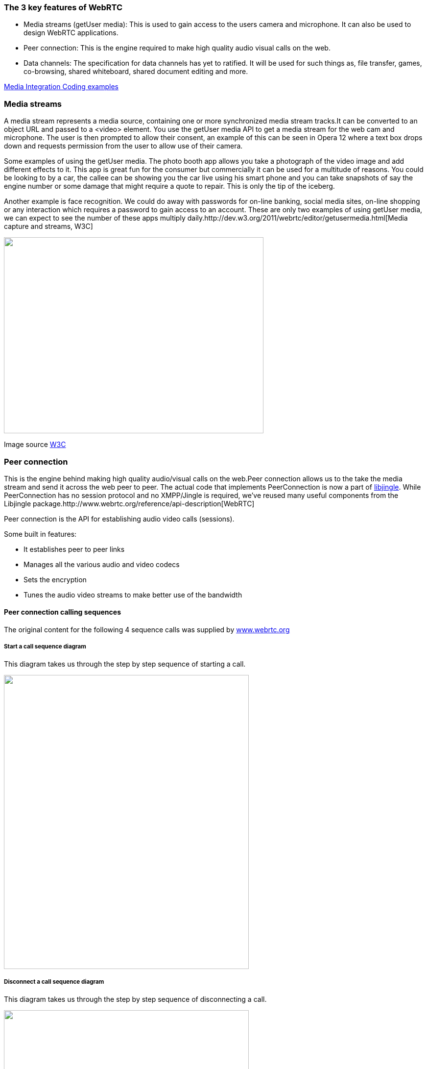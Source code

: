 === The 3 key features of WebRTC ===

* Media streams (getUser media): This is used to gain access to the users camera and microphone. It can also be used to design WebRTC applications.

* Peer connection: This is the engine required to make high quality audio visual calls on the web.

* Data channels: The specification for data channels has yet to ratified. It will be used for such things as, file transfer, games, co-browsing, shared whiteboard, shared document editing and more.


https://dvcs.w3.org/hg/audio/raw-file/tip/webaudio/webrtc-integration.html[Media Integration Coding examples]

<<<<<<<<<<<<<<<<<<<<<<<<<<<<<<<<<<<<<<<<<<<<<<<<<<<<<<<<<<<<<<<<<<<<<<<<<<<<<<<<<<<<<<<<<<<<<<<<<<<<<<<<<<<<<<<<<<<<<<<<<<<<<<<<<<

=== Media streams ===

A media stream represents a media source, containing one or more synchronized media stream tracks.It can be converted to an object URL and passed to a <video> element. You use the getUser media API to get a media stream for the web cam and microphone. The user is then prompted to allow their consent, an example of this can be seen in Opera 12 where a text box drops down and requests permission from the user to allow use of their camera.

Some examples of using the getUser media. The photo booth app allows you take a photograph of the video image and add different effects to it. This app is great fun for the consumer but commercially it can be used for a multitude of reasons. You could be looking to by a car, the callee can be showing you the car live using his smart phone and you can take snapshots of say the engine number or some damage that might require a quote to repair. This is only the tip of the iceberg.

Another example is face recognition. We could do away with passwords for on-line banking, social media sites, on-line shopping or any interaction which requires a password to gain access to an account. These are only two examples of using getUser media, we can expect to see the number of these apps multiply daily.http://dev.w3.org/2011/webrtc/editor/getusermedia.html[Media capture and streams, W3C]

image:images/mediastream.jpg["",width=530,height=400,scaledwidth="50%",scaledheight="50%"]

Image source http://dev.w3.org/2011/webrtc/editor/getusermedia.html[W3C]

<<<<<<<<<<<<<<<<<<<<<<<<<<<<<<<<<<<<<<<<<<<<<<<<<<<<<<<<<<<<<<<<<<<<<<<<<<<<<<<<<<<<<<<<<<<<<<<<<<<<<<<<<<<<<<<<<<<<<<<<<<<<<<<<<<
=== Peer connection ===

This is the engine behind making high quality audio/visual calls on the web.Peer connection allows us to the take the media stream and send it across the web peer to peer. The actual code that implements PeerConnection is now a part of https://developers.google.com/talk/libjingle/[libjingle]. While PeerConnection has no session protocol and no XMPP/Jingle is required, we've reused many useful components from the Libjingle package.http://www.webrtc.org/reference/api-description[WebRTC]

Peer connection is the API for establishing audio video calls (sessions).

**********************************************************************************************************************************

Some built in features:

* It establishes peer to peer links
* Manages all the various audio and video codecs
* Sets the encryption
* Tunes the audio video streams to make better use of the bandwidth

**********************************************************************************************************************************

<<<<<<<<<<<<<<<<<<<<<<<<<<<<<<<<<<<<<<<<<<<<<<<<<<<<<<<<<<<<<<<<<<<<<<<<<<<<<<<<<<<<<<<<<<<<<<<<<<<<<<<<<<<<<<<<<<<<<<<<<<<<<<<<<<<

==== Peer connection calling sequences ====

The original content for the following 4 sequence calls was supplied by http://www.webrtc.org/reference/api-description[www.webrtc.org] 
 
===== Start a call sequence diagram =====

This diagram takes us through the step by step sequence of starting a call. ++++++++++++++++++++++++++++++++++++++++++++++++++++++

image:images/startacall.jpg["",width=500,height=600,scaledwidth="50%",scaledheight="50%"]

<<<<<<<<<<<<<<<<<<<<<<<<<<<<<<<<<<<<<<<<<<<<<<<<<<<<<<<<<<<<<<<<<<<<<<<<<<<<<<<<<<<<<<<<<<<<<<<<<<<<<<<<<<<<<<<<<<<<<<<<<<<<<<<<<<<

===== Disconnect a call sequence diagram =====


This diagram takes us through the step by step sequence of disconnecting a call.

image:images/disconnect-a-call.jpg["",width=500,height=600,scaledwidth="50%",scaledheight="50%"]

<<<<<<<<<<<<<<<<<<<<<<<<<<<<<<<<<<<<<<<<<<<<<<<<<<<<<<<<<<<<<<<<<<<<<<<<<<<<<<<<<<<<<<<<<<<<<<<<<<<<<<<<<<<<<<<<<<<<<<<<<<<<<<<<<<<

===== Receiving a call from a remote peer =====


This diagram takes us through the step by step sequence of receiving a call from a remote peer.

image:images/receive-a-call-from-remotepeer.jpg["",width=500,height=600,scaledwidth="50%",scaledheight="50%"]

<<<<<<<<<<<<<<<<<<<<<<<<<<<<<<<<<<<<<<<<<<<<<<<<<<<<<<<<<<<<<<<<<<<<<<<<<<<<<<<<<<<<<<<<<<<<<<<<<<<<<<<<<<<<<<<<<<<<<<<<<<<<<<<<<<<

===== The remote peer begins the disconnection of a call =====

This diagram takes us through the step by step sequence of the remote peer initiating the disconnection of a call.

image:images/remotepeer-iniates-the-disconnection.jpg["",width=500,height=600,scaledwidth="50%",scaledheight="50%"]




<<<<<<<<<<<<<<<<<<<<<<<<<<<<<<<<<<<<<<<<<<<<<<<<<<<<<<<<<<<<<<<<<<<<<<<<<<<<<<<<<<<<<<<<<<<<<<<<<<<<<<<<<<<<<<<<<<<<<<<<<<<<<<<<<<<

=== Data channels ===

A data channel is a peer to peer exchange of arbitrary application data. It has low latency, high message rate/throughput and optional unreliable semantics.

**********************************************************************************************************************************

There are many potential use cases for the Data Channel API, including:

* In gaming if you need to send data about say positions, directions. It is more efficient to send them over a peer to peer connection than over HTTP
* Real time text. An example of this is sending code or a process to an engineer who is out on site
* File transfer, no more having to drive to your accountants with boxes of paper
* Remote desktop applications
* Decentralized networks, you can communicate on a private encrypted channel.

**********************************************************************************************************************************

**********************************************************************************************************************************

Key features of the Data channel API:

* Leverages peer connection session setup
* Multiple simultaneous channels, with prioritization
* Reliable and unreliable delivery semantics
* Built in security (DTLS)
* Congestion control
* Can be used with or without audio and video
* Similar API to websockets

********************************************************************************************************************************* 

<<<<<<<<<<<<<<<<<<<<<<<<<<<<<<<<<<<<<<<<<<<<<<<<<<<<<<<<<<<<<<<<<<<<<<<<<<<<<<<<<<<<<<<<<<<<<<<<<<<<<<<<<<<<<<<<<<<<<<<<<<<<<<<<<<

The syntax is somewhat similar to WebSocket, with send() and onmessage, as you will see in the code sample below:

 
---------------------------------------------------------------------------------------------------------------------------------

// PeerConnection setup and offer-answer exchange omitted  
var dc1 = pc1.createDataChannel("mylabel"); //create the sending DataChannel 
var dc2 = pc2.createDataChannel("mylabel"); // create the receiving DataChannel  

// append received DataChannel messages to a textarea
var receiveTextarea = document.querySelector("textarea#receive");
dc2.onmessage = function(event) { 
  receiveTextarea.value += event.data;
};  

var sendInput = document.querySelector("input#send");
// send message over the DataChannel
function onSend() {
  dc1.send(sendInput.value); 
}

--------------------------------------------------------------------------------------------------------------------------------- 

At present the specification for data channels has yet to ratified, here are some initial proposals and an interim report.

http://tools.ietf.org/html/draft-jesup-rtcweb-data-protocol-00#page-3[IETF/Data Channels]

http://dev.w3.org/2011/webrtc/editor/webrtc.html#datachannel[Data channels WebRTC]

http://lists.w3.org/Archives/Public/public-webrtc/2012Jun/att-0063/W3_Interim_June_2012_Data_Channel.pdf[Interim report on data channels from Randell Jesup/IETF]
 
